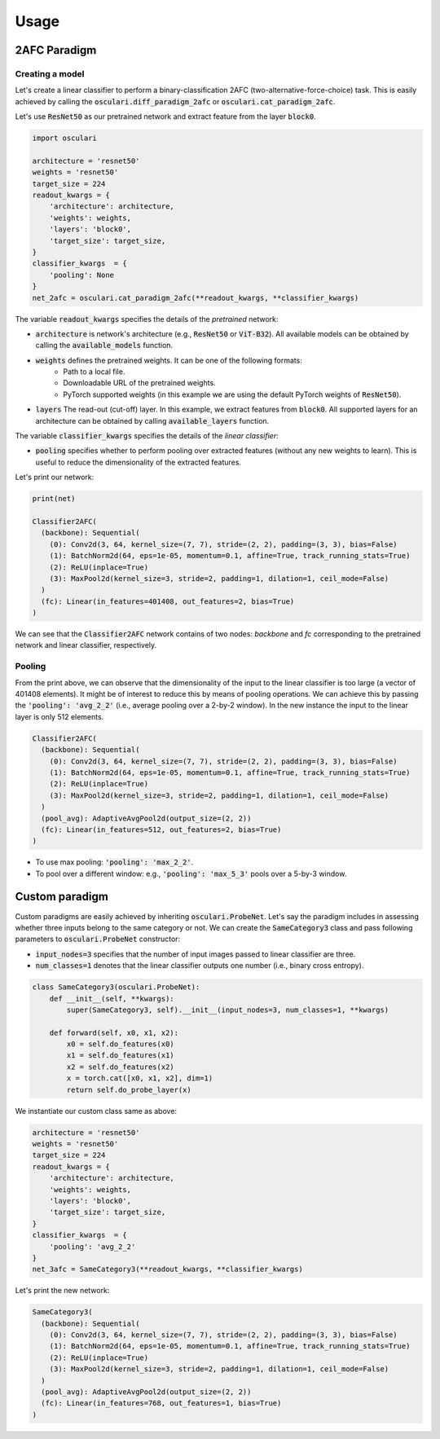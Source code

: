 Usage
========

2AFC Paradigm
-------------

Creating a model
~~~~~~~~~~~~~~~~

Let's create a linear classifier to perform a binary-classification 2AFC
(two-alternative-force-choice) task. This is easily achieved by calling the
:code:`osculari.diff_paradigm_2afc` or  :code:`osculari.cat_paradigm_2afc`.

Let's use :code:`ResNet50` as our pretrained network and extract feature from
the layer :code:`block0`.

.. code-block:: python

    import osculari

    architecture = 'resnet50'
    weights = 'resnet50'
    target_size = 224
    readout_kwargs = {
        'architecture': architecture,
        'weights': weights,
        'layers': 'block0',
        'target_size': target_size,
    }
    classifier_kwargs  = {
        'pooling': None
    }
    net_2afc = osculari.cat_paradigm_2afc(**readout_kwargs, **classifier_kwargs)


The variable :code:`readout_kwargs` specifies the details of the *pretrained* network:

- :code:`architecture` is network's architecture (e.g., :code:`ResNet50` or :code:`ViT-B32`). All
  available models can be obtained by calling the :code:`available_models` function.
- :code:`weights` defines the pretrained weights. It can be one of the following formats:
    - Path to a local file.
    - Downloadable URL of the pretrained weights.
    - PyTorch supported weights (in this example we are using the default PyTorch weights
      of :code:`ResNet50`).
- :code:`layers` The read-out (cut-off) layer. In this example, we extract features from :code:`block0`. All
  supported layers for an architecture can be obtained by calling :code:`available_layers` function.

The variable :code:`classifier_kwargs` specifies the details of the *linear classifier*:

- :code:`pooling` specifies whether to perform pooling over extracted features (without any new
  weights to learn). This is useful to reduce the dimensionality of the extracted features.

Let's print our network:

.. code-block:: bash

    print(net)

    Classifier2AFC(
      (backbone): Sequential(
        (0): Conv2d(3, 64, kernel_size=(7, 7), stride=(2, 2), padding=(3, 3), bias=False)
        (1): BatchNorm2d(64, eps=1e-05, momentum=0.1, affine=True, track_running_stats=True)
        (2): ReLU(inplace=True)
        (3): MaxPool2d(kernel_size=3, stride=2, padding=1, dilation=1, ceil_mode=False)
      )
      (fc): Linear(in_features=401408, out_features=2, bias=True)
    )

We can see that the :code:`Classifier2AFC` network contains of two nodes: *backbone* and *fc*
corresponding to the pretrained network and linear classifier, respectively.

Pooling
~~~~~~~

From the print above, we can observe that the dimensionality of the input to the
linear classifier is too large (a vector of 401408 elements). It might be of interest
to reduce this by means of pooling operations. We can achieve this by passing the
:code:`'pooling': 'avg_2_2'` (i.e., average pooling over a 2-by-2 window).
In the new instance the input to the linear layer is only 512 elements.

.. code-block:: bash

    Classifier2AFC(
      (backbone): Sequential(
        (0): Conv2d(3, 64, kernel_size=(7, 7), stride=(2, 2), padding=(3, 3), bias=False)
        (1): BatchNorm2d(64, eps=1e-05, momentum=0.1, affine=True, track_running_stats=True)
        (2): ReLU(inplace=True)
        (3): MaxPool2d(kernel_size=3, stride=2, padding=1, dilation=1, ceil_mode=False)
      )
      (pool_avg): AdaptiveAvgPool2d(output_size=(2, 2))
      (fc): Linear(in_features=512, out_features=2, bias=True)
    )


- To use max pooling: :code:`'pooling': 'max_2_2'`.
- To pool over a different window: e.g., :code:`'pooling': 'max_5_3'` pools over a 5-by-3 window.

Custom paradigm
---------------

Custom paradigms are easily achieved by inheriting :code:`osculari.ProbeNet`. Let's say the paradigm
includes in assessing whether three inputs belong to the same category or not. We can create the
:code:`SameCategory3` class and pass following parameters to :code:`osculari.ProbeNet` constructor:

- :code:`input_nodes=3` specifies that the number of input images passed to linear classifier are three.
- :code:`num_classes=1` denotes that the linear classifier outputs one number (i.e., binary cross
  entropy).

.. code-block:: python

    class SameCategory3(osculari.ProbeNet):
        def __init__(self, **kwargs):
            super(SameCategory3, self).__init__(input_nodes=3, num_classes=1, **kwargs)

        def forward(self, x0, x1, x2):
            x0 = self.do_features(x0)
            x1 = self.do_features(x1)
            x2 = self.do_features(x2)
            x = torch.cat([x0, x1, x2], dim=1)
            return self.do_probe_layer(x)


We instantiate our custom class same as above:

.. code-block:: python

    architecture = 'resnet50'
    weights = 'resnet50'
    target_size = 224
    readout_kwargs = {
        'architecture': architecture,
        'weights': weights,
        'layers': 'block0',
        'target_size': target_size,
    }
    classifier_kwargs  = {
        'pooling': 'avg_2_2'
    }
    net_3afc = SameCategory3(**readout_kwargs, **classifier_kwargs)

Let's print the new network:

.. code-block:: bash

    SameCategory3(
      (backbone): Sequential(
        (0): Conv2d(3, 64, kernel_size=(7, 7), stride=(2, 2), padding=(3, 3), bias=False)
        (1): BatchNorm2d(64, eps=1e-05, momentum=0.1, affine=True, track_running_stats=True)
        (2): ReLU(inplace=True)
        (3): MaxPool2d(kernel_size=3, stride=2, padding=1, dilation=1, ceil_mode=False)
      )
      (pool_avg): AdaptiveAvgPool2d(output_size=(2, 2))
      (fc): Linear(in_features=768, out_features=1, bias=True)
    )

